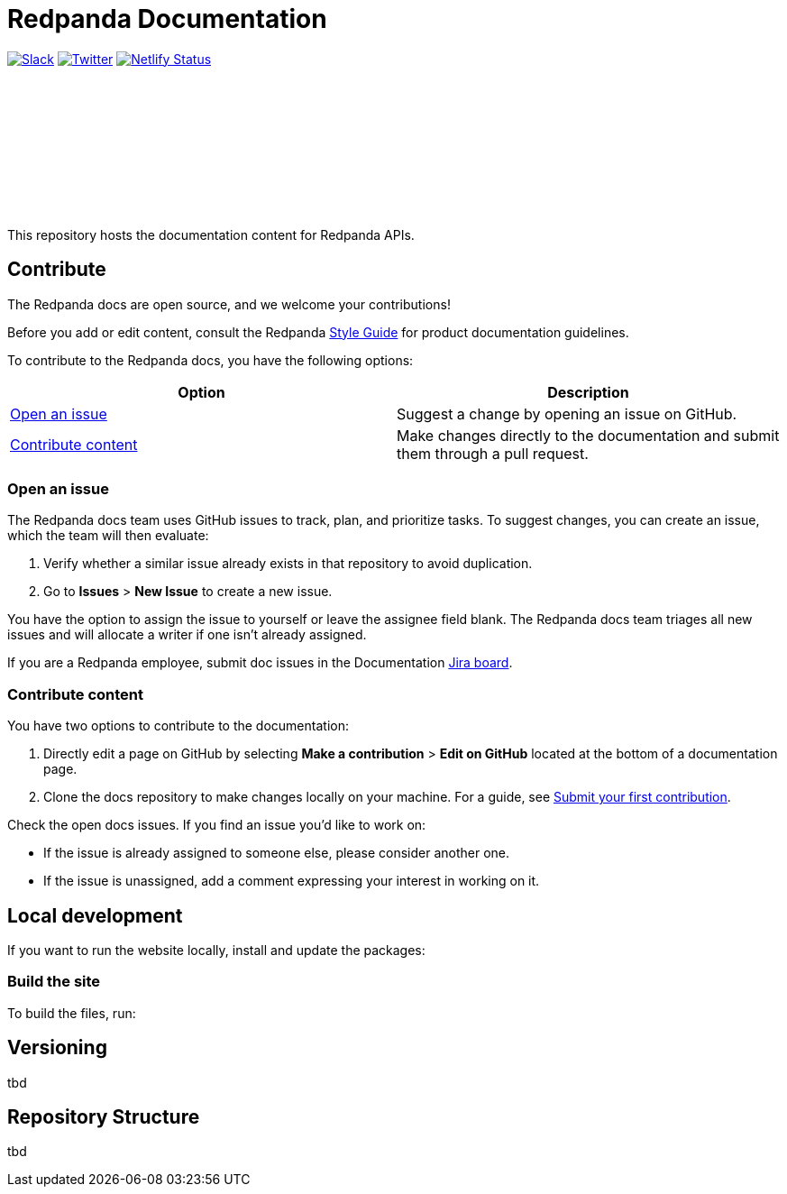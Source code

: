 = Redpanda Documentation
:url-playbook: https://github.com/redpanda-data/docs-site

image:https://img.shields.io/badge/slack-purple[Slack, link="https://redpanda.com/slack"]
image:https://img.shields.io/twitter/follow/redpandadata.svg?style=social&label=Follow[Twitter, link="https://twitter.com/intent/follow?screen_name=redpandadata"]
image:https://api.netlify.com/api/v1/badges/5b89dd6f-1847-419c-b3be-a1650ce8992f/deploy-status[Netlify Status, link="https://app.netlify.com/sites/redpanda-documentation/deploys"]

++++
<p>
<a href="https://docs.redpanda.com">
<object type="image/svg+xml">
  <img src="https://raw.githubusercontent.com/redpanda-data/docs-ui/main/src/img/redpanda-docs-logo.svg"/>
</object>
</p></a>
++++

This repository hosts the documentation content for Redpanda APIs.

== Contribute

The Redpanda docs are open source, and we welcome your contributions!

Before you add or edit content, consult the Redpanda https://github.com/redpanda-data/docs-site/blob/main/meta-docs/STYLE-GUIDE.adoc[Style Guide] for product documentation guidelines.

To contribute to the Redpanda docs, you have the following options:

|===
|Option|Description

|<<Open an issue>>
|Suggest a change by opening an issue on GitHub.

|<<Contribute content>>
|Make changes directly to the documentation and submit them through a pull request.

|===

=== Open an issue

The Redpanda docs team uses GitHub issues to track, plan, and prioritize tasks. To suggest changes, you can create an issue, which the team will then evaluate:

. Verify whether a similar issue already exists in that repository to avoid duplication.
. Go to **Issues** > **New Issue** to create a new issue.

You have the option to assign the issue to yourself or leave the assignee field blank. The Redpanda docs team triages all new issues and will allocate a writer if one isn't already assigned.

If you are a Redpanda employee, submit doc issues in the Documentation https://redpandadata.atlassian.net/jira/software/c/projects/DOC/boards/65[Jira board].

=== Contribute content

You have two options to contribute to the documentation:

. Directly edit a page on GitHub by selecting **Make a contribution** > **Edit on GitHub** located at the bottom of a documentation page.
. Clone the docs repository to make changes locally on your machine. For a guide, see {url-playbook}/blob/main/meta-docs/CONTRIBUTING.adoc[Submit your first contribution].

Check the open docs issues. If you find an issue you'd like to work on:

- If the issue is already assigned to someone else, please consider another one.
- If the issue is unassigned, add a comment expressing your interest in working on it.

== Local development

If you want to run the website locally, install and update the packages:



=== Build the site

To build the files, run:



== Versioning

tbd

== Repository Structure

tbd
